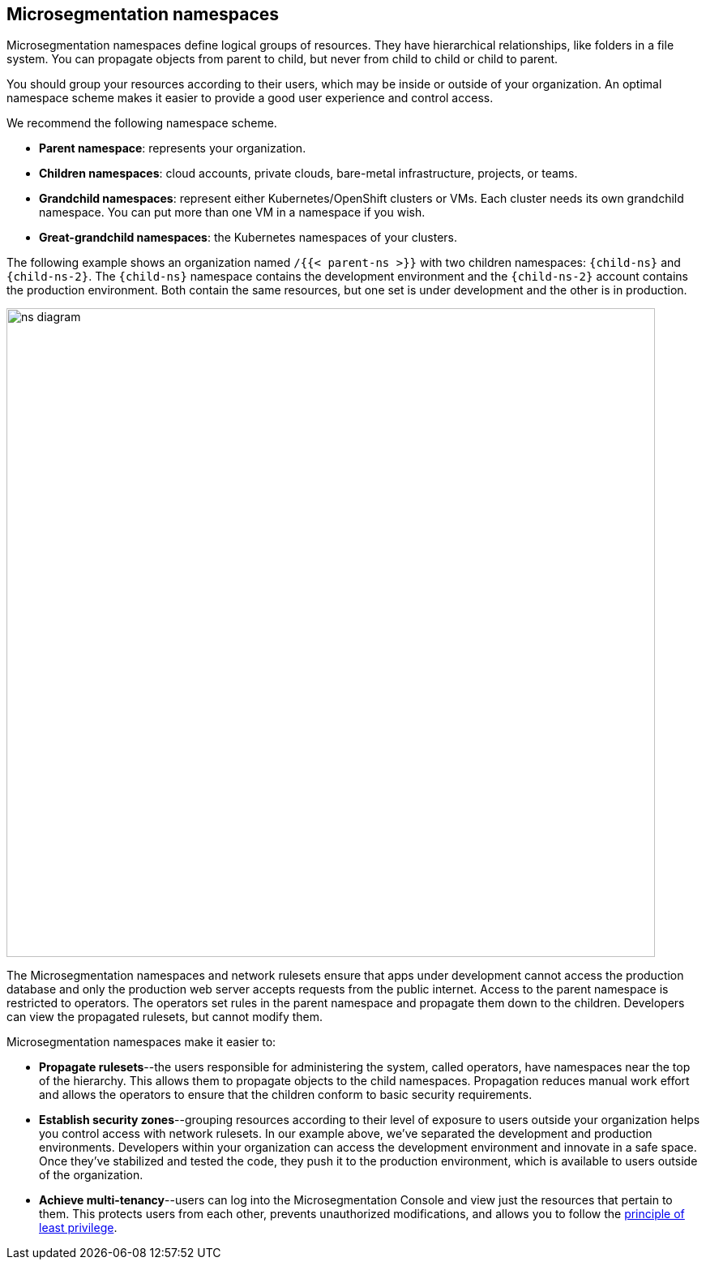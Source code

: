 == Microsegmentation namespaces

//'''
//
//title: Microsegmentation namespaces
//type: single
//url: "/saas/concepts/namespaces/"
//weight: 50
//menu:
//  saas:
//    parent: "concepts"
//    identifier: "namespaces"
//canonical: https://docs.aporeto.com/saas/concepts/namespaces/
//
//'''

Microsegmentation namespaces define logical groups of resources.
They have hierarchical relationships, like folders in a file system.
You can propagate objects from parent to child, but never from child to child or child to parent.

You should group your resources according to their users, which may be inside or outside of your organization.
An optimal namespace scheme makes it easier to provide a good user experience and control access.

We recommend the following namespace scheme.

* *Parent namespace*: represents your organization.
* *Children namespaces*: cloud accounts, private clouds, bare-metal infrastructure, projects, or teams.
* *Grandchild namespaces*: represent either Kubernetes/OpenShift clusters or VMs.
Each cluster needs its own grandchild namespace.
You can put more than one VM in a namespace if you wish.
* *Great-grandchild namespaces*: the Kubernetes namespaces of your clusters.

The following example shows an organization named `/{{< parent-ns >}}` with two children namespaces: `{child-ns}` and `{child-ns-2}`.
The `{child-ns}` namespace contains the development environment and the `{child-ns-2}` account contains the production environment.
Both contain the same resources, but one set is under development and the other is in production.

image::ns-diagram.png[width=800]

The Microsegmentation namespaces and network rulesets ensure that apps under development cannot access the production database and only the production web server accepts requests from the public internet.
Access to the parent namespace is restricted to operators.
The operators set rules in the parent namespace and propagate them down to the children.
Developers can view the propagated rulesets, but cannot modify them.

Microsegmentation namespaces make it easier to:

* *Propagate rulesets*--the users responsible for administering the system, called operators, have namespaces near the top of the hierarchy.
This allows them to propagate objects to the child namespaces.
Propagation reduces manual work effort and allows the operators to ensure that the children conform to basic security requirements.
* *Establish security zones*--grouping resources according to their level of exposure to users outside your organization helps you control access with network rulesets.
In our example above, we've separated the development and production environments.
Developers within your organization can access the development environment and innovate in a safe space.
Once they've stabilized and tested the code, they push it to the production environment, which is available to users outside of the organization.
* *Achieve multi-tenancy*--users can log into the Microsegmentation Console and view just the resources that pertain to them.
This protects users from each other, prevents unauthorized modifications, and allows you to follow the https://csrc.nist.gov/glossary/term/least_privilege[principle of least privilege].
